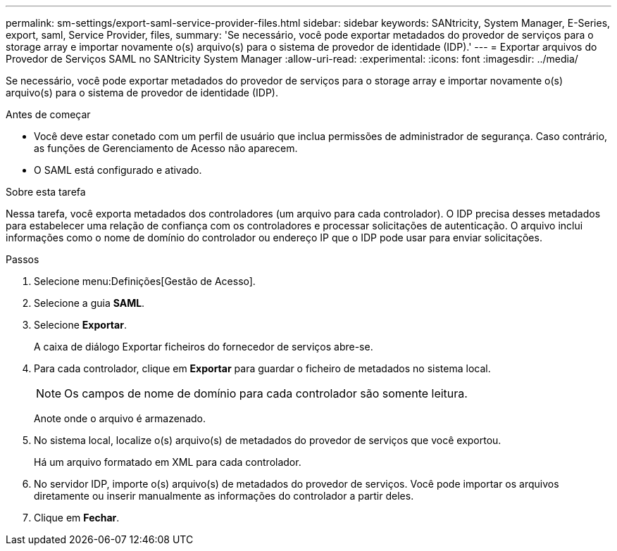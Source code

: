 ---
permalink: sm-settings/export-saml-service-provider-files.html 
sidebar: sidebar 
keywords: SANtricity, System Manager, E-Series, export, saml, Service Provider, files, 
summary: 'Se necessário, você pode exportar metadados do provedor de serviços para o storage array e importar novamente o(s) arquivo(s) para o sistema de provedor de identidade (IDP).' 
---
= Exportar arquivos do Provedor de Serviços SAML no SANtricity System Manager
:allow-uri-read: 
:experimental: 
:icons: font
:imagesdir: ../media/


[role="lead"]
Se necessário, você pode exportar metadados do provedor de serviços para o storage array e importar novamente o(s) arquivo(s) para o sistema de provedor de identidade (IDP).

.Antes de começar
* Você deve estar conetado com um perfil de usuário que inclua permissões de administrador de segurança. Caso contrário, as funções de Gerenciamento de Acesso não aparecem.
* O SAML está configurado e ativado.


.Sobre esta tarefa
Nessa tarefa, você exporta metadados dos controladores (um arquivo para cada controlador). O IDP precisa desses metadados para estabelecer uma relação de confiança com os controladores e processar solicitações de autenticação. O arquivo inclui informações como o nome de domínio do controlador ou endereço IP que o IDP pode usar para enviar solicitações.

.Passos
. Selecione menu:Definições[Gestão de Acesso].
. Selecione a guia *SAML*.
. Selecione *Exportar*.
+
A caixa de diálogo Exportar ficheiros do fornecedor de serviços abre-se.

. Para cada controlador, clique em *Exportar* para guardar o ficheiro de metadados no sistema local.
+
[NOTE]
====
Os campos de nome de domínio para cada controlador são somente leitura.

====
+
Anote onde o arquivo é armazenado.

. No sistema local, localize o(s) arquivo(s) de metadados do provedor de serviços que você exportou.
+
Há um arquivo formatado em XML para cada controlador.

. No servidor IDP, importe o(s) arquivo(s) de metadados do provedor de serviços. Você pode importar os arquivos diretamente ou inserir manualmente as informações do controlador a partir deles.
. Clique em *Fechar*.

